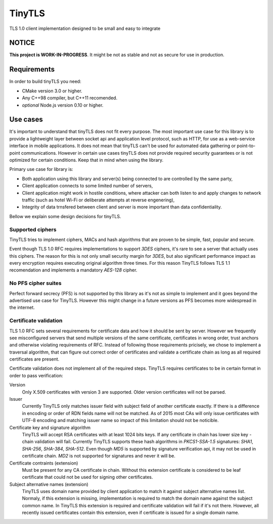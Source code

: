 =========
TinyTLS
=========

TLS 1.0 client implementation designed to be small and easy to integrate


NOTICE
--------

**This project is WORK-IN-PROGRESS**. It might be not as stable and not as secure for use in production.


Requirements
--------------

In order to build tinyTLS you need:

* CMake version 3.0 or higher.
* Any C++98 compiler, but C++11 recomended.
* *optional* Node.js version 0.10 or higher.


Use cases
-----------

It's important to understand that tinyTLS does not fit every purpose.
The most important use case for this library is to provide a lightweight layer between socket api
and application level protocol, such as HTTP, for use as a web-service interface in mobile applications. 
It does not mean that tinyTLS can't be used for automated data gathering or point-to-point communications. 
However in certain use cases tinyTLS does not provide required security guarantees or is not optimized
for certain conditions. Keep that in mind when using the library.

Primary use case for library is:
 
* Both application using this library and server(s) being connected to are controlled by the same party,
* Client application connects to some limited number of servers,
* Client application might work in hostile conditions, where attacker can both listen to and apply changes
  to network traffic (such as hotel Wi-Fi or deliberate attempts at reverse engenering),
* Integrity of data trnsfered between client and server is more important than data confidentiality.

Bellow we explain some design decisions for tinyTLS.


Supported ciphers
~~~~~~~~~~~~~~~~~~~

TinyTLS tries to implement ciphers, MACs and hash algorithms that are proven to be simple, fast, popular
and secure.

Event though TLS 1.0 RFC requires implementations to support `3DES` ciphers, it's rare to see a server that
actually uses this ciphers. The reason for this is not only small security margin for `3DES`, but also 
significant performance impact as every encryption requires executing original algorithm three times.
For this reason TinyTLS follows TLS 1.1 recomendation and implements a mandatory `AES-128` cipher.

No PFS cipher suites
~~~~~~~~~~~~~~~~~~~~~~

Perfect forward secrecy (PFS) is not supported by this library as it's not as simple to implement and it 
goes beyond the advertised use case for TinyTLS. However this might change in a future versions as PFS becomes
more widespread in the internet.

Certificate validation
~~~~~~~~~~~~~~~~~~~~~~~~

TLS 1.0 RFC sets several requirements for certificate data and how it should be sent by server. However we frequently
see misconfigured servers that send multiple versions of the same certificate, certificates in wrong order, trust anchors 
and otherwise violating requirements of RFC. Instead of following those requirements pricisely, we chose to implement a
traversal algorithm, that can figure out correct order of certificates and validate a certificate chain as long as all
required certificates are present.

Certificate validation does not implement all of the required steps. TinyTLS requires certificates to be in certain format
in order to pass verification:
  
Version
    Only X.509 certificates with version 3 are supported. Older version certificates will not be parsed.
  
Issuer
    Currently TinyTLS only matches issuer field with subject field of another certificate exactly. If there is a difference
    in encoding or order of RDN fields name will not be matched. As of 2015 most CAs will only issue certificates with UTF-8
    encoding and matching issuer name so impact of this limitation should not be noticible.
  
Certificate key and signature algorithm
    TinyTLS will accept RSA certificates with at least 1024 bits keys. If any certificate in chain has lower size key - chain
    validation will fail. Currently TinyTLS supports these hash algorithms in `PKCS1-SSA-1.5` signatures: `SHA1`, `SHA-256`,
    `SHA-384`, `SHA-512`. Even though `MD5` is supported by signature verification api, it may not be used in certificate chain.
    `MD2` is not supported for signatures and never it will be.
  
Certificate contraints (extension)
    Must be present for any CA certificate in chain. Without this extension certificate is considered to be leaf certificate
    that could not be used for signing other certificates.
  
Subject alternative names (extension)
    TinyTLS uses domain name provided by client application to match it against subject alternative names list. Normaly, if this
    extension is missing, implementation is required to match the domain name against the subject common name. In TinyTLS this
    extension is required and certificate validation will fail if it's not there. However, all recently issued certificates contain
    this extension, even if certificate is issued for a single domain name.


